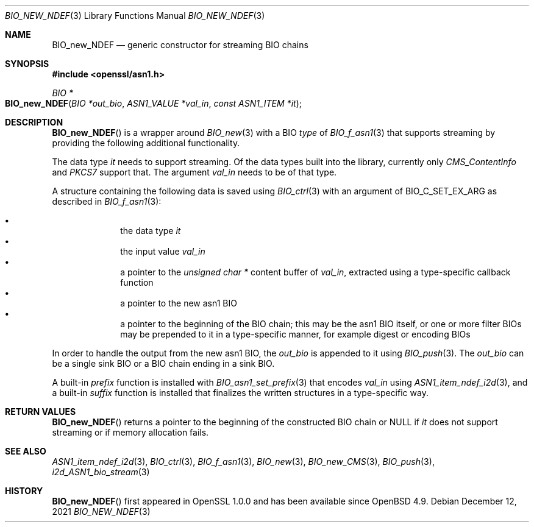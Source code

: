 .\" $OpenBSD: BIO_new_NDEF.3,v 1.2 2021/12/12 18:15:43 schwarze Exp $
.\"
.\" Copyright (c) 2021 Ingo Schwarze <schwarze@openbsd.org>
.\"
.\" Permission to use, copy, modify, and distribute this software for any
.\" purpose with or without fee is hereby granted, provided that the above
.\" copyright notice and this permission notice appear in all copies.
.\"
.\" THE SOFTWARE IS PROVIDED "AS IS" AND THE AUTHOR DISCLAIMS ALL WARRANTIES
.\" WITH REGARD TO THIS SOFTWARE INCLUDING ALL IMPLIED WARRANTIES OF
.\" MERCHANTABILITY AND FITNESS. IN NO EVENT SHALL THE AUTHOR BE LIABLE FOR
.\" ANY SPECIAL, DIRECT, INDIRECT, OR CONSEQUENTIAL DAMAGES OR ANY DAMAGES
.\" WHATSOEVER RESULTING FROM LOSS OF USE, DATA OR PROFITS, WHETHER IN AN
.\" ACTION OF CONTRACT, NEGLIGENCE OR OTHER TORTIOUS ACTION, ARISING OUT OF
.\" OR IN CONNECTION WITH THE USE OR PERFORMANCE OF THIS SOFTWARE.
.\"
.Dd $Mdocdate: December 12 2021 $
.Dt BIO_NEW_NDEF 3
.Os
.Sh NAME
.Nm BIO_new_NDEF
.Nd generic constructor for streaming BIO chains
.Sh SYNOPSIS
.In openssl/asn1.h
.Ft BIO *
.Fo BIO_new_NDEF
.Fa "BIO *out_bio"
.Fa "ASN1_VALUE *val_in"
.Fa "const ASN1_ITEM *it"
.Fc
.Sh DESCRIPTION
.Fn BIO_new_NDEF
is a wrapper around
.Xr BIO_new 3
with a BIO
.Fa type
of
.Xr BIO_f_asn1 3
that supports streaming by providing the following additional functionality.
.Pp
The data type
.Fa it
needs to support streaming.
Of the data types built into the library, currently only
.Vt CMS_ContentInfo
and
.Vt PKCS7
support that.
The argument
.Fa val_in
needs to be of that type.
.Pp
A structure containing the following data is saved using
.Xr BIO_ctrl 3
with an argument of
.Dv BIO_C_SET_EX_ARG
as described in
.Xr BIO_f_asn1 3 :
.Pp
.Bl -bullet -compact -offset indent
.It
the data type
.Fa it
.It
the input value
.Fa val_in
.It
a pointer to the
.Vt unsigned char *
content buffer of
.Fa val_in ,
extracted using a type-specific callback function
.It
a pointer to the new asn1 BIO
.It
a pointer to the beginning of the BIO chain;
this may be the asn1 BIO itself, or one or more filter BIOs
may be prepended to it in a type-specific manner,
for example digest or encoding BIOs
.El
.Pp
In order to handle the output from the new asn1 BIO, the
.Fa out_bio
is appended to it using
.Xr BIO_push 3 .
The
.Fa out_bio
can be a single sink BIO or a BIO chain ending in a sink BIO.
.Pp
A built-in
.Fa prefix
function is installed with
.Xr BIO_asn1_set_prefix 3
that encodes
.Fa val_in
using
.Xr ASN1_item_ndef_i2d 3 ,
and a built-in
.Fa suffix
function is installed that finalizes the written structures
in a type-specific way.
.Sh RETURN VALUES
.Fn BIO_new_NDEF
returns a pointer to the beginning of the constructed BIO chain or
.Dv NULL
if
.Fa it
does not support streaming or if memory allocation fails.
.Sh SEE ALSO
.Xr ASN1_item_ndef_i2d 3 ,
.Xr BIO_ctrl 3 ,
.Xr BIO_f_asn1 3 ,
.Xr BIO_new 3 ,
.Xr BIO_new_CMS 3 ,
.Xr BIO_push 3 ,
.Xr i2d_ASN1_bio_stream 3
.Sh HISTORY
.Fn BIO_new_NDEF
first appeared in OpenSSL 1.0.0 and has been available since
.Ox 4.9 .
